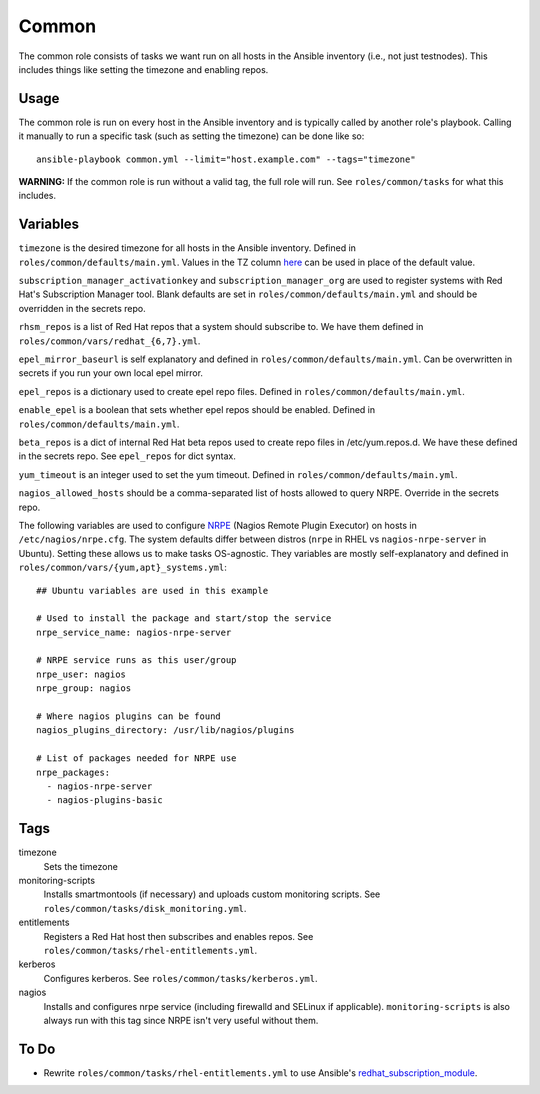 Common
======

The common role consists of tasks we want run on all hosts in the Ansible
inventory (i.e., not just testnodes).  This includes things like setting the
timezone and enabling repos.

Usage
+++++

The common role is run on every host in the Ansible inventory and is typically
called by another role's playbook.  Calling it manually to run a
specific task (such as setting the timezone) can be done like so::

    ansible-playbook common.yml --limit="host.example.com" --tags="timezone"

**WARNING:** If the common role is run without a valid tag, the full role will run.  See ``roles/common/tasks`` for what this includes.

Variables
+++++++++

``timezone`` is the desired timezone for all hosts in the Ansible inventory.
Defined in ``roles/common/defaults/main.yml``.  Values in the TZ column here_ can be used
in place of the default value.

``subscription_manager_activationkey`` and ``subscription_manager_org`` are used
to register systems with Red Hat's Subscription Manager tool.  Blank defaults
are set in ``roles/common/defaults/main.yml`` and should be overridden in the
secrets repo.

``rhsm_repos`` is a list of Red Hat repos that a system should subscribe to.  We
have them defined in ``roles/common/vars/redhat_{6,7}.yml``.

``epel_mirror_baseurl`` is self explanatory and defined in
``roles/common/defaults/main.yml``.  Can be overwritten in secrets if you run
your own local epel mirror.

``epel_repos`` is a dictionary used to create epel repo files.  Defined in ``roles/common/defaults/main.yml``.

``enable_epel`` is a boolean that sets whether epel repos should be enabled.
Defined in ``roles/common/defaults/main.yml``.

``beta_repos`` is a dict of internal Red Hat beta repos used to create repo files in /etc/yum.repos.d.  We have these defined in the secrets repo.  See ``epel_repos`` for dict syntax.

``yum_timeout`` is an integer used to set the yum timeout.  Defined in
``roles/common/defaults/main.yml``.

``nagios_allowed_hosts`` should be a comma-separated list of hosts allowed to query NRPE.  Override in the secrets repo.

The following variables are used to configure NRPE_ (Nagios Remote Plugin
Executor) on hosts in ``/etc/nagios/nrpe.cfg``.  The system defaults differ between distros (``nrpe`` in
RHEL vs ``nagios-nrpe-server`` in Ubuntu).  Setting these allows us to make
tasks OS-agnostic.  They variables are mostly self-explanatory and defined in
``roles/common/vars/{yum,apt}_systems.yml``::

    ## Ubuntu variables are used in this example

    # Used to install the package and start/stop the service
    nrpe_service_name: nagios-nrpe-server

    # NRPE service runs as this user/group
    nrpe_user: nagios
    nrpe_group: nagios

    # Where nagios plugins can be found
    nagios_plugins_directory: /usr/lib/nagios/plugins

    # List of packages needed for NRPE use
    nrpe_packages:
      - nagios-nrpe-server
      - nagios-plugins-basic

Tags
++++

timezone
    Sets the timezone

monitoring-scripts
    Installs smartmontools (if necessary) and uploads custom monitoring scripts.
    See ``roles/common/tasks/disk_monitoring.yml``.

entitlements
    Registers a Red Hat host then subscribes and enables repos.  See
    ``roles/common/tasks/rhel-entitlements.yml``.

kerberos
    Configures kerberos.  See ``roles/common/tasks/kerberos.yml``.

nagios
    Installs and configures nrpe service (including firewalld and SELinux if
    applicable).  ``monitoring-scripts`` is also always run with this tag since
    NRPE isn't very useful without them.

To Do
+++++

- Rewrite ``roles/common/tasks/rhel-entitlements.yml`` to use Ansible's
  redhat_subscription_module_.

.. _here: https://en.wikipedia.org/wiki/List_of_tz_database_time_zones
.. _NRPE: https://github.com/NagiosEnterprises/nrpe
.. _redhat_subscription_module: https://docs.ansible.com/ansible/redhat_subscription_module.html
